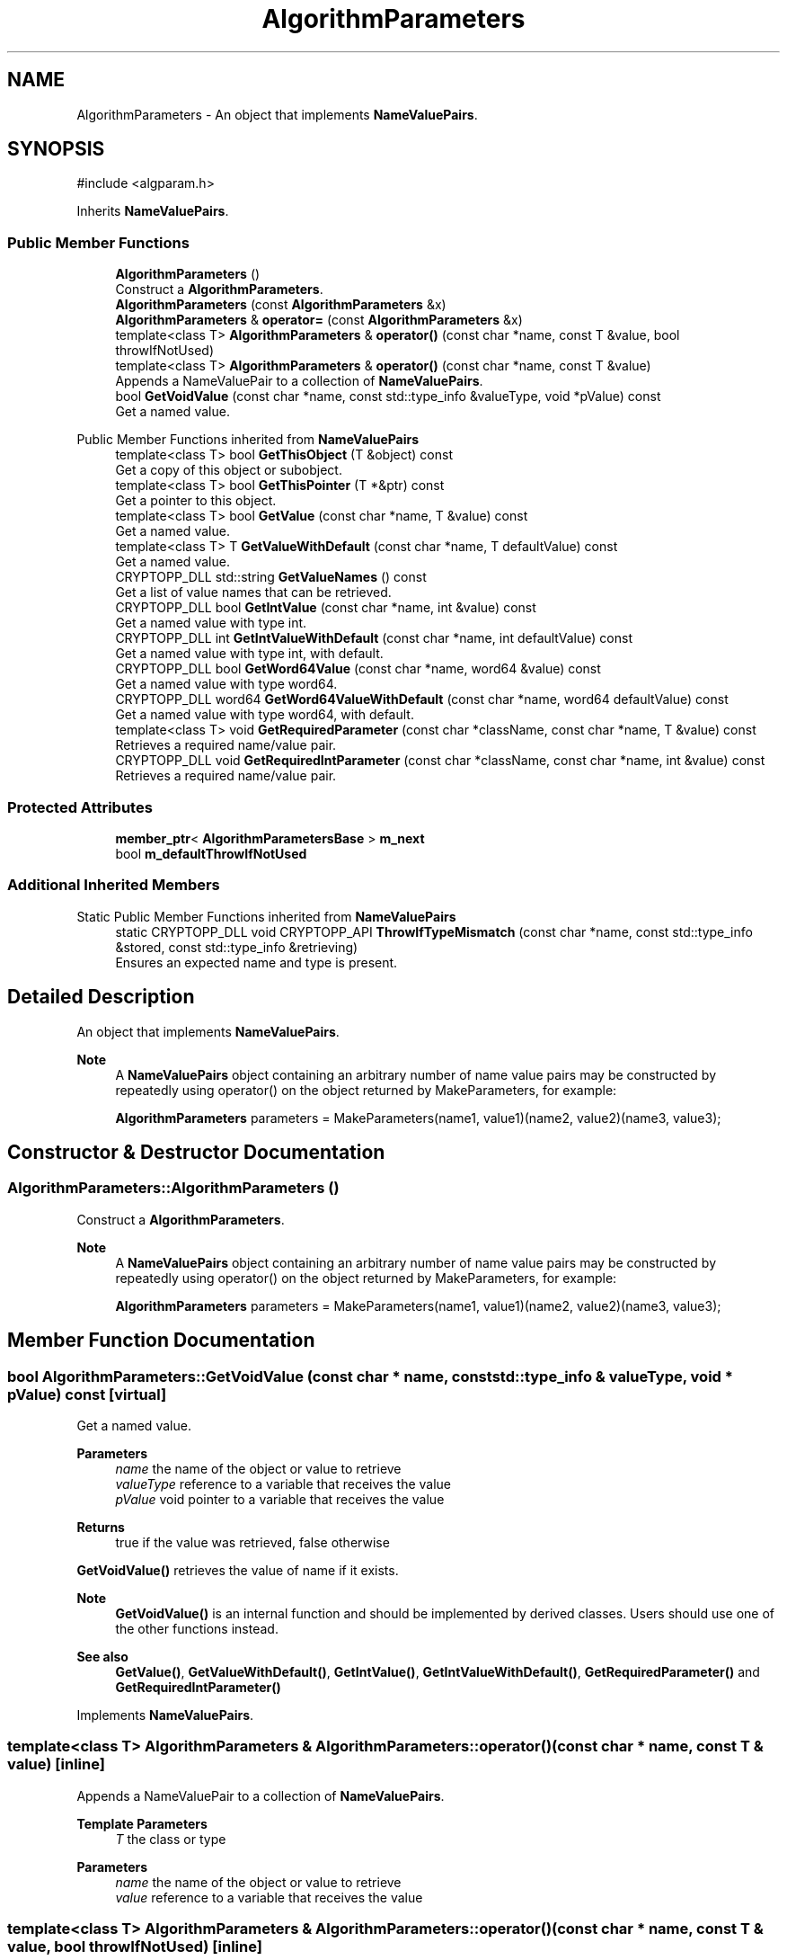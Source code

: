 .TH "AlgorithmParameters" 3 "My Project" \" -*- nroff -*-
.ad l
.nh
.SH NAME
AlgorithmParameters \- An object that implements \fBNameValuePairs\fP\&.  

.SH SYNOPSIS
.br
.PP
.PP
\fR#include <algparam\&.h>\fP
.PP
Inherits \fBNameValuePairs\fP\&.
.SS "Public Member Functions"

.in +1c
.ti -1c
.RI "\fBAlgorithmParameters\fP ()"
.br
.RI "Construct a \fBAlgorithmParameters\fP\&. "
.ti -1c
.RI "\fBAlgorithmParameters\fP (const \fBAlgorithmParameters\fP &x)"
.br
.ti -1c
.RI "\fBAlgorithmParameters\fP & \fBoperator=\fP (const \fBAlgorithmParameters\fP &x)"
.br
.ti -1c
.RI "template<class T> \fBAlgorithmParameters\fP & \fBoperator()\fP (const char *name, const T &value, bool throwIfNotUsed)"
.br
.ti -1c
.RI "template<class T> \fBAlgorithmParameters\fP & \fBoperator()\fP (const char *name, const T &value)"
.br
.RI "Appends a NameValuePair to a collection of \fBNameValuePairs\fP\&. "
.ti -1c
.RI "bool \fBGetVoidValue\fP (const char *name, const std::type_info &valueType, void *pValue) const"
.br
.RI "Get a named value\&. "
.in -1c

Public Member Functions inherited from \fBNameValuePairs\fP
.in +1c
.ti -1c
.RI "template<class T> bool \fBGetThisObject\fP (T &object) const"
.br
.RI "Get a copy of this object or subobject\&. "
.ti -1c
.RI "template<class T> bool \fBGetThisPointer\fP (T *&ptr) const"
.br
.RI "Get a pointer to this object\&. "
.ti -1c
.RI "template<class T> bool \fBGetValue\fP (const char *name, T &value) const"
.br
.RI "Get a named value\&. "
.ti -1c
.RI "template<class T> T \fBGetValueWithDefault\fP (const char *name, T defaultValue) const"
.br
.RI "Get a named value\&. "
.ti -1c
.RI "CRYPTOPP_DLL std::string \fBGetValueNames\fP () const"
.br
.RI "Get a list of value names that can be retrieved\&. "
.ti -1c
.RI "CRYPTOPP_DLL bool \fBGetIntValue\fP (const char *name, int &value) const"
.br
.RI "Get a named value with type int\&. "
.ti -1c
.RI "CRYPTOPP_DLL int \fBGetIntValueWithDefault\fP (const char *name, int defaultValue) const"
.br
.RI "Get a named value with type int, with default\&. "
.ti -1c
.RI "CRYPTOPP_DLL bool \fBGetWord64Value\fP (const char *name, word64 &value) const"
.br
.RI "Get a named value with type word64\&. "
.ti -1c
.RI "CRYPTOPP_DLL word64 \fBGetWord64ValueWithDefault\fP (const char *name, word64 defaultValue) const"
.br
.RI "Get a named value with type word64, with default\&. "
.ti -1c
.RI "template<class T> void \fBGetRequiredParameter\fP (const char *className, const char *name, T &value) const"
.br
.RI "Retrieves a required name/value pair\&. "
.ti -1c
.RI "CRYPTOPP_DLL void \fBGetRequiredIntParameter\fP (const char *className, const char *name, int &value) const"
.br
.RI "Retrieves a required name/value pair\&. "
.in -1c
.SS "Protected Attributes"

.in +1c
.ti -1c
.RI "\fBmember_ptr\fP< \fBAlgorithmParametersBase\fP > \fBm_next\fP"
.br
.ti -1c
.RI "bool \fBm_defaultThrowIfNotUsed\fP"
.br
.in -1c
.SS "Additional Inherited Members"


Static Public Member Functions inherited from \fBNameValuePairs\fP
.in +1c
.ti -1c
.RI "static CRYPTOPP_DLL void CRYPTOPP_API \fBThrowIfTypeMismatch\fP (const char *name, const std::type_info &stored, const std::type_info &retrieving)"
.br
.RI "Ensures an expected name and type is present\&. "
.in -1c
.SH "Detailed Description"
.PP 
An object that implements \fBNameValuePairs\fP\&. 


.PP
\fBNote\fP
.RS 4
A \fBNameValuePairs\fP object containing an arbitrary number of name value pairs may be constructed by repeatedly using operator() on the object returned by MakeParameters, for example: 
.PP
.nf

    \fBAlgorithmParameters\fP parameters = MakeParameters(name1, value1)(name2, value2)(name3, value3);
  
.fi
.PP
 
.RE
.PP

.SH "Constructor & Destructor Documentation"
.PP 
.SS "AlgorithmParameters::AlgorithmParameters ()"

.PP
Construct a \fBAlgorithmParameters\fP\&. 
.PP
\fBNote\fP
.RS 4
A \fBNameValuePairs\fP object containing an arbitrary number of name value pairs may be constructed by repeatedly using operator() on the object returned by MakeParameters, for example: 
.PP
.nf

    \fBAlgorithmParameters\fP parameters = MakeParameters(name1, value1)(name2, value2)(name3, value3);
  
.fi
.PP
 
.RE
.PP

.SH "Member Function Documentation"
.PP 
.SS "bool AlgorithmParameters::GetVoidValue (const char * name, const std::type_info & valueType, void * pValue) const\fR [virtual]\fP"

.PP
Get a named value\&. 
.PP
\fBParameters\fP
.RS 4
\fIname\fP the name of the object or value to retrieve 
.br
\fIvalueType\fP reference to a variable that receives the value 
.br
\fIpValue\fP void pointer to a variable that receives the value 
.RE
.PP
\fBReturns\fP
.RS 4
true if the value was retrieved, false otherwise
.RE
.PP
\fBGetVoidValue()\fP retrieves the value of name if it exists\&. 
.PP
\fBNote\fP
.RS 4
\fBGetVoidValue()\fP is an internal function and should be implemented by derived classes\&. Users should use one of the other functions instead\&. 
.RE
.PP
\fBSee also\fP
.RS 4
\fBGetValue()\fP, \fBGetValueWithDefault()\fP, \fBGetIntValue()\fP, \fBGetIntValueWithDefault()\fP, \fBGetRequiredParameter()\fP and \fBGetRequiredIntParameter()\fP 
.RE
.PP

.PP
Implements \fBNameValuePairs\fP\&.
.SS "template<class T> \fBAlgorithmParameters\fP & AlgorithmParameters::operator() (const char * name, const T & value)\fR [inline]\fP"

.PP
Appends a NameValuePair to a collection of \fBNameValuePairs\fP\&. 
.PP
\fBTemplate Parameters\fP
.RS 4
\fIT\fP the class or type 
.RE
.PP
\fBParameters\fP
.RS 4
\fIname\fP the name of the object or value to retrieve 
.br
\fIvalue\fP reference to a variable that receives the value 
.RE
.PP

.SS "template<class T> \fBAlgorithmParameters\fP & AlgorithmParameters::operator() (const char * name, const T & value, bool throwIfNotUsed)\fR [inline]\fP"

.PP
\fBTemplate Parameters\fP
.RS 4
\fIT\fP the class or type 
.RE
.PP
\fBParameters\fP
.RS 4
\fIname\fP the name of the object or value to retrieve 
.br
\fIvalue\fP reference to a variable that receives the value 
.br
\fIthrowIfNotUsed\fP if true, the object will throw an exception if the value is not accessed 
.RE
.PP


.SH "Author"
.PP 
Generated automatically by Doxygen for My Project from the source code\&.
